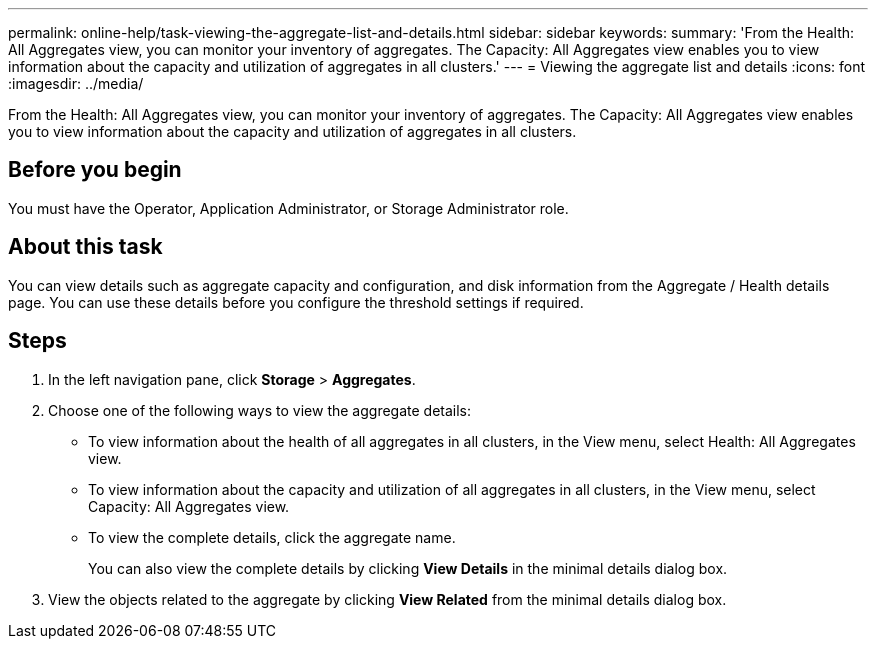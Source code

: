 ---
permalink: online-help/task-viewing-the-aggregate-list-and-details.html
sidebar: sidebar
keywords: 
summary: 'From the Health: All Aggregates view, you can monitor your inventory of aggregates. The Capacity: All Aggregates view enables you to view information about the capacity and utilization of aggregates in all clusters.'
---
= Viewing the aggregate list and details
:icons: font
:imagesdir: ../media/

[.lead]
From the Health: All Aggregates view, you can monitor your inventory of aggregates. The Capacity: All Aggregates view enables you to view information about the capacity and utilization of aggregates in all clusters.

== Before you begin

You must have the Operator, Application Administrator, or Storage Administrator role.

== About this task

You can view details such as aggregate capacity and configuration, and disk information from the Aggregate / Health details page. You can use these details before you configure the threshold settings if required.

== Steps

. In the left navigation pane, click *Storage* > *Aggregates*.
. Choose one of the following ways to view the aggregate details:
 ** To view information about the health of all aggregates in all clusters, in the View menu, select Health: All Aggregates view.
 ** To view information about the capacity and utilization of all aggregates in all clusters, in the View menu, select Capacity: All Aggregates view.
 ** To view the complete details, click the aggregate name.
+
You can also view the complete details by clicking *View Details* in the minimal details dialog box.
. View the objects related to the aggregate by clicking *View Related* from the minimal details dialog box.



